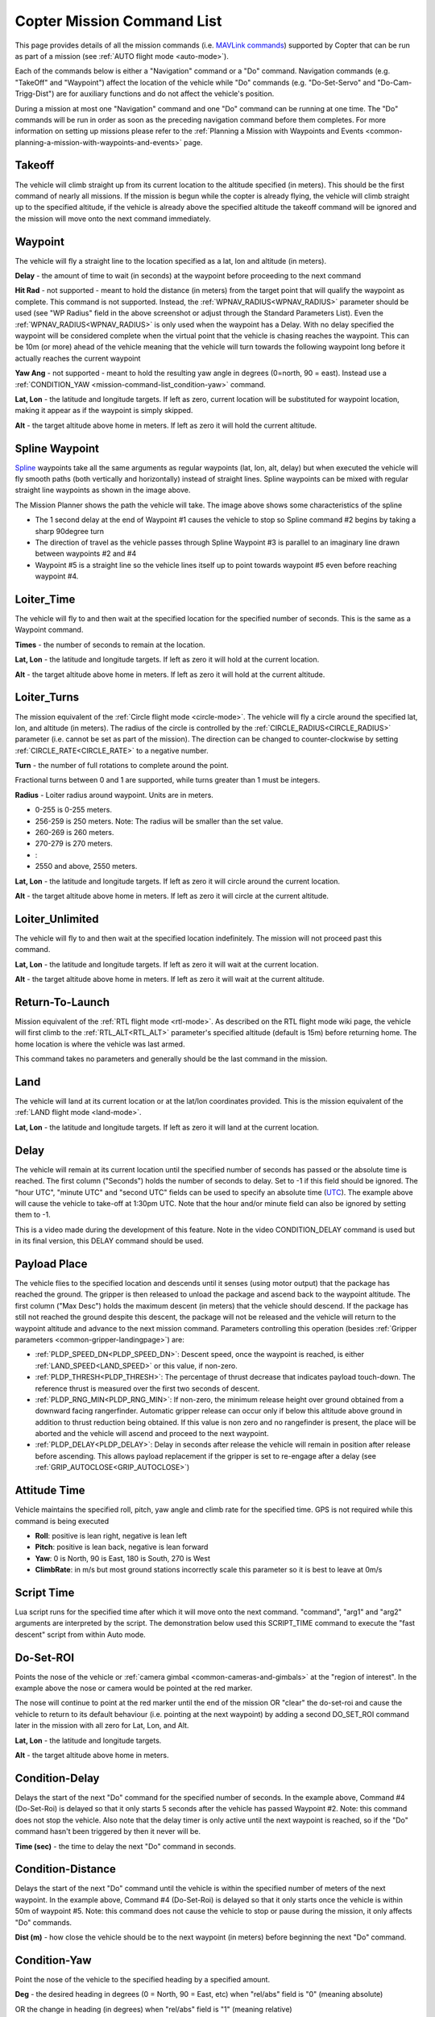 .. _mission-command-list:

===========================
Copter Mission Command List
===========================

This page provides details of all the mission commands 
(i.e. `MAVLink commands <https://mavlink.io/en/messages/common.html#MAV_CMD_NAV_WAYPOINT>`__) supported by Copter that can be run as part of a mission (see :ref:`AUTO flight mode <auto-mode>`).

Each of the commands below is either a "Navigation" command or a "Do" command.  Navigation commands (e.g. "TakeOff" and "Waypoint") affect the
location of the vehicle while "Do" commands (e.g. "Do-Set-Servo" and "Do-Cam-Trigg-Dist") are for auxiliary functions and do not affect the
vehicle's position.

During a mission at most one "Navigation" command and one "Do" command can be running at one time.  The "Do" commands will
be run in order as soon as the preceding navigation command before them completes.  For more information on setting up missions please refer to the
:ref:`Planning a Mission with Waypoints and Events <common-planning-a-mission-with-waypoints-and-events>` page.

Takeoff
~~~~~~~

.. image:: ../../../images/TakeOff.jpg
    :target: ../_images/TakeOff.jpg

The vehicle will climb straight up from its current location to the
altitude specified (in meters). This should be the first command of
nearly all missions. If the mission is begun while the copter is already
flying, the vehicle will climb straight up to the specified altitude, if
the vehicle is already above the specified altitude the takeoff command
will be ignored and the mission will move onto the next command
immediately.

Waypoint
~~~~~~~~

.. image:: ../../../images/WayPoint.jpg
    :target: ../_images/WayPoint.jpg

The vehicle will fly a straight line to the location specified as a lat,
lon and altitude (in meters).

**Delay** - the amount of time to wait (in seconds) at the waypoint
before proceeding to the next command

**Hit Rad** - not supported - meant to hold the distance (in meters)
from the target point that will qualify the waypoint as complete. This
command is not supported. Instead, the :ref:`WPNAV_RADIUS<WPNAV_RADIUS>` parameter should be
used (see "WP Radius" field in the above screenshot or adjust through the
Standard Parameters List).  Even the :ref:`WPNAV_RADIUS<WPNAV_RADIUS>` is only used when the
waypoint has a Delay. With no delay specified the waypoint will be
considered complete when the virtual point that the vehicle is chasing
reaches the waypoint. This can be 10m (or more) ahead of the vehicle
meaning that the vehicle will turn towards the following waypoint long
before it actually reaches the current waypoint

**Yaw Ang** - not supported - meant to hold the resulting yaw angle in
degrees (0=north, 90 = east). Instead use a
:ref:`CONDITION_YAW <mission-command-list_condition-yaw>` command.

**Lat, Lon** - the latitude and longitude targets.  If left as zero, current location will be substituted for waypoint location, making it appear as if the waypoint is simply skipped.

**Alt** - the target altitude above home in meters.  If left as zero it
will hold the current altitude.

Spline Waypoint
~~~~~~~~~~~~~~~

.. image:: ../../../images/MissionList_SplineWaypoint.jpg
    :target: ../_images/MissionList_SplineWaypoint.jpg

`Spline <https://en.wikipedia.org/wiki/Spline_%28mathematics%29>`__ waypoints take all the same arguments as regular waypoints (lat, lon, alt, delay) but when executed the vehicle will fly smooth paths (both vertically and horizontally) instead of straight lines.  Spline waypoints can be mixed with regular straight line waypoints as shown in the image above.

The Mission Planner shows the path the vehicle will take.  The image
above shows some characteristics of the spline

-  The 1 second delay at the end of Waypoint #1 causes the vehicle to
   stop so Spline command #2 begins by taking a sharp 90degree turn
-  The direction of travel as the vehicle passes through Spline Waypoint
   #3 is parallel to an imaginary line drawn between waypoints #2 and #4
-  Waypoint #5 is a straight line so the vehicle lines itself up to
   point towards waypoint #5 even before reaching waypoint #4.

Loiter_Time
~~~~~~~~~~~

.. image:: ../../../images/MissionList_LoiterTime.png
    :target: ../_images/MissionList_LoiterTime.png

The vehicle will fly to and then wait at the specified location for the
specified number of seconds.  This is the same as a Waypoint command.

**Times** - the number of seconds to remain at the location.

**Lat, Lon** - the latitude and longitude targets. If left as zero it
will hold at the current location.

**Alt** - the target altitude above home in meters. If left as zero it
will hold at the current altitude.

Loiter_Turns
~~~~~~~~~~~~

.. image:: ../../../images/MissionList_LoiterTurns.png
    :target: ../_images/MissionList_LoiterTurns.png

The mission equivalent of the :ref:`Circle flight mode <circle-mode>`.  The vehicle will fly a circle around the
specified lat, lon, and altitude (in meters).  The radius of the circle
is controlled by the :ref:`CIRCLE_RADIUS<CIRCLE_RADIUS>` parameter (i.e. cannot be set as
part of the mission).  The direction can be changed to counter-clockwise by setting :ref:`CIRCLE_RATE<CIRCLE_RATE>` to a negative number.

**Turn** - the number of full rotations to complete around the point.

Fractional turns between 0 and 1 are supported, while turns greater than 1 must be integers.

**Radius** - Loiter radius around waypoint. Units are in meters.

-  0-255 is 0-255 meters.
-  256-259 is 250 meters. Note: The radius will be smaller than the set value.
-  260-269 is 260 meters.
-  270-279 is 270 meters.
-  :
-  2550 and above, 2550 meters.

**Lat, Lon** - the latitude and longitude targets.  If left as zero it
will circle around the current location.

**Alt** - the target altitude above home in meters.  If left as zero it
will circle at the current altitude.

Loiter_Unlimited
~~~~~~~~~~~~~~~~

.. image:: ../../../images/MissionList_LoiterUnlimited.png
    :target: ../_images/MissionList_LoiterUnlimited.png

The vehicle will fly to and then wait at the specified location
indefinitely.  The mission will not proceed past this command.

**Lat, Lon** - the latitude and longitude targets. If left as zero it
will wait at the current location.

**Alt** - the target altitude above home in meters. If left as zero it
will wait at the current altitude.

Return-To-Launch
~~~~~~~~~~~~~~~~

.. image:: ../../../images/MissionList_RTL.png
    :target: ../_images/MissionList_RTL.png

Mission equivalent of the :ref:`RTL flight mode <rtl-mode>`.  As
described on the RTL flight mode wiki page, the vehicle will first climb
to the :ref:`RTL_ALT<RTL_ALT>` parameter's specified altitude (default is 15m) before
returning home.  The home location is where the vehicle was last armed.

This command takes no parameters and generally should be the last
command in the mission.

Land
~~~~

.. image:: ../../../images/MissionList_Land.png
    :target: ../_images/MissionList_Land.png

The vehicle will land at its current location or at the lat/lon coordinates
provided.  This is the mission equivalent of the :ref:`LAND flight mode <land-mode>`.

**Lat, Lon** - the latitude and longitude targets. If left as zero it
will land at the current location.

Delay
~~~~~

.. image:: ../../../images/MissionList_NavDelay.png
    :target: ../_images/MissionList_NavDelay.png

The vehicle will remain at its current location until the specified number of seconds has passed or the absolute time is reached.
The first column ("Seconds") holds the number of seconds to delay.  Set to -1 if this field should be ignored.
The "hour UTC", "minute UTC" and "second UTC" fields can be used to specify an absolute time (`UTC <https://en.wikipedia.org/wiki/Coordinated_Universal_Time>`__).  The example above will cause the vehicle to take-off at 1:30pm UTC.  Note that the hour and/or minute field can also be ignored by setting them to -1.

This is a video made during the development of this feature.  Note in the video CONDITION_DELAY command is used but in its final version, this DELAY command should be used.

..  youtube:: 9VK3yjIyCSo
    :width: 100%

Payload Place
~~~~~~~~~~~~~

.. image:: ../../../images/MissionList_packageplace.png
    :target: ../_images/MissionList_packageplace.png

The vehicle flies to the specified location and descends until it senses (using motor output) that the package has reached the ground.  The gripper is then released to unload the package and ascend back to the waypoint altitude.
The first column ("Max Desc") holds the maximum descent (in meters) that the vehicle should descend.  If the package has still not reached the ground despite this descent, the package will not be released and the vehicle will return to  the waypoint altitude and advance to the next mission command.
Parameters controlling this operation (besides :ref:`Gripper parameters <common-gripper-landingpage>`) are:

- :ref:`PLDP_SPEED_DN<PLDP_SPEED_DN>`: Descent speed, once the waypoint is reached, is either :ref:`LAND_SPEED<LAND_SPEED>` or this value, if non-zero.
- :ref:`PLDP_THRESH<PLDP_THRESH>`: The percentage of thrust decrease that indicates payload touch-down. The reference thrust is measured over the first two seconds of descent.
- :ref:`PLDP_RNG_MIN<PLDP_RNG_MIN>`: If non-zero, the minimum release height over ground obtained from a downward facing rangerfinder. Automatic gripper release can occur only if below this altitude above ground in addition to thrust reduction being obtained. If this value is non zero and no rangefinder is present, the place will be aborted and the vehicle will ascend and proceed to the next waypoint. 
- :ref:`PLDP_DELAY<PLDP_DELAY>`: Delay in seconds after release the vehicle will remain in position after release before ascending. This allows payload replacement if the gripper is set to re-engage after a delay (see :ref:`GRIP_AUTOCLOSE<GRIP_AUTOCLOSE>`)

..  youtube:: m4GK4ALqluc
    :width: 100%

Attitude Time
~~~~~~~~~~~~~

.. image:: ../../../images/MissionList_AttitudeTime.png
    :target: ../_images/MissionList_AttitudeTime.png

Vehicle maintains the specified roll, pitch, yaw angle and climb rate for the specified time.  GPS is not required while this command is being executed

- **Roll**: positive is lean right, negative is lean left
- **Pitch**: positive is lean back, negative is lean forward
- **Yaw**: 0 is North, 90 is East, 180 is South, 270 is West
- **ClimbRate**: in m/s but most ground stations incorrectly scale this parameter so it is best to leave at 0m/s

..  youtube:: cli1zmPoz3U
    :width: 100%

Script Time
~~~~~~~~~~~

.. image:: ../../../images/MissionList_ScriptTime.png
    :target: ../_images/MissionList_ScriptTime.png

Lua script runs for the specified time after which it will move onto the next command.  "command", "arg1" and "arg2" arguments are interpreted by the script.
The demonstration below used this SCRIPT_TIME command to execute the "fast descent" script from within Auto mode.

..  youtube:: YD50BxeQm84
    :width: 100%

.. _mission-command-list_do-set-roi:

Do-Set-ROI
~~~~~~~~~~

.. image:: ../../../images/MissionList_DoSetRoi.jpg
    :target: ../_images/MissionList_DoSetRoi.jpg

Points the nose of the vehicle or :ref:`camera gimbal <common-cameras-and-gimbals>` at the "region of interest".  In the example above the nose or camera would be pointed at the red marker.

The nose will continue to point at the red marker until the end of the mission OR "clear" the do-set-roi and cause the vehicle to return to its default behaviour (i.e. pointing at the next waypoint) by adding a second DO_SET_ROI command later in the mission with all zero for Lat, Lon, and Alt.

**Lat, Lon** - the latitude and longitude targets.

**Alt** - the target altitude above home in meters.

..  youtube:: W8NCFHrEjfU
    :width: 100%
    
Condition-Delay
~~~~~~~~~~~~~~~

.. image:: ../../../images/MissionList_ConditionDelay.png
    :target: ../_images/MissionList_ConditionDelay.png

Delays the start of the next "Do" command for the specified number of
seconds. In the example above, Command #4 (Do-Set-Roi) is delayed so
that it only starts 5 seconds after the vehicle has passed Waypoint #2.
Note: this command does not stop the vehicle. Also note that the delay
timer is only active until the next waypoint is reached, so if the "Do"
command hasn't been triggered by then it never will be.

**Time (sec)** - the time to delay the next "Do" command in seconds.

Condition-Distance
~~~~~~~~~~~~~~~~~~

.. image:: ../../../images/MissionList_ConditionDistance.png
    :target: ../_images/MissionList_ConditionDistance.png

Delays the start of the next "Do" command until the vehicle is within
the specified number of meters of the next waypoint. In the example
above, Command #4 (Do-Set-Roi) is delayed so that it only starts once
the vehicle is within 50m of waypoint #5. Note: this command does not
cause the vehicle to stop or pause during the mission, it only affects
"Do" commands.

**Dist (m)** - how close the vehicle should be to the next waypoint (in
meters) before beginning the next "Do" command.


.. _mission-command-list_condition-yaw:

Condition-Yaw
~~~~~~~~~~~~~

.. image:: ../../../images/MissionList_ConditionYaw.png
    :target: ../_images/MissionList_ConditionYaw.png

Point the nose of the vehicle to the specified heading by a specified
amount.

**Deg** - the desired heading in degrees (0 = North, 90 = East, etc)
when "rel/abs" field is "0" (meaning absolute)

OR the change in heading (in degrees) when "rel/abs" field is "1"
(meaning relative)

**Speed deg/s** - the rotation speed (in deg/sec)
as the vehicle turns to the desired heading

**Dir 1=CW** - Used to denote the direction of rotation to achieve the target angle (1=CW, -1=CCW, 0= the vehicle will always turn in direction that most quickly gets it to the new target heading, but only when "rel/abs" = "0",).

**rel/abs (0=Abs, 1=Rel)** - allows specifying the heading (i.e "Deg" field) as an
absolute heading (if "0") or relative to the current heading (if "1")

Do-Jump
~~~~~~~

.. image:: ../../../images/MissionList_DoJump.png
    :target: ../_images/MissionList_DoJump.png

Jump to the specified mission command the specified number of times
before continuing with the mission.  In the example above the vehicle
would fly back-and-forth between waypoints #1 and #2 a total of 3 times
before flying on to waypoint #4.

**WP #** - the mission command to jump to.

**Repeat** - the maximum number of times we should perform the jump. -1
means always jump

Despite the name, Do-Jump is really a "Nav" command rather than a "Do"
command, so conditional commands like CONDITION_DELAY won't affect
Do-Jump, it will always perform the jump as soon as it hits that
command.

.. warning::

   No more that one hundred (100) Do-Jump commands can be used in a mission. This value is further reduced to fifteen (15) Do-Jump commands for boards with less than 500kb of ram. Subsequent Do-Jumps will be ignored.

Do-Aux-Function
~~~~~~~~~~~~~~~

.. image:: ../../../images/mission-list-do-aux-function.png
    :target: ../_images/mission-list-do-aux-function.png

Allows any :ref:`auxiliary function <common-auxiliary-functions>` to be executed from within a mission without setting up an auxiliary switch.  The "AuxFunction" field should be set to the "RCx_OPTION value" from the linked page.  The "Switch" fields corresponds to the auxiliary function switch position with "0" meaning "low", "1" meaning "middle" and "2" meaning high.

Do-Change-Speed
~~~~~~~~~~~~~~~

.. image:: ../../../images/MissionList_DoChangeSpeed.png
    :target: ../_images/MissionList_DoChangeSpeed.png

Change the desired maximum speed (in meters/sec) of the vehicle.  Normally the "Type" field is left at 0 meaning the horizontal speed is set.

**Type** - 0:ground speed, 1:airspeed(if available) 2:climb rate, 3:descent rate

**Speed m/s** - the desired maximum speed in meters/second.

Do-Set-Home
~~~~~~~~~~~

.. image:: ../../../images/MissionList_DoSetHome.png
    :target: ../_images/MissionList_DoSetHome.png

This command should be avoided if possible and instead use :ref:`Rally Points <common-rally-points>` which can also control the position used for Return-To-Launch.

**Current(1)/Spec(0)** - if "1" use the current location as the new home, if "0" use the specified Lat and Lon coordinate (not labelled yet!)

**Lat, Lon** - the latitude and longitude targets.

Do-Set-Cam-Trigg-Dist
~~~~~~~~~~~~~~~~~~~~~

.. image:: ../../../images/MissionList_DoSetCamTriggDist.png
    :target: ../_images/MissionList_DoSetCamTriggDist.png

Trigger the :ref:`camera shutter <common-camera-shutter-with-servo>`
at regular distance intervals. For example the command above will cause
the camera shutter to trigger after every 5m that the vehicle travels.

**Dist (m)** - distance interval in meters.

To stop the camera from triggering, add a DO_SET_CAM_TRIGG_DIST later in the mission with Dist = 0

.. _mission-command-list_do-set-relay:

Do-Set-Relay
~~~~~~~~~~~~

.. image:: ../../../images/MissionList_DoSetRelay.png
    :target: ../_images/MissionList_DoSetRelay.png

Set a :ref:`Relay <common-relay>` pin's voltage high or low.  The
columns are mislabeled in the Mission Planner (issue here).

**First column is Relay number** : 0 = First Relay, 1 = Second Relay

**Second column is On/Off** : 0 = Off (i.e. 0V), 1 = On (i.e. 3.3V on
most autopilots)

Do-Repeat-Relay
~~~~~~~~~~~~~~~

.. image:: ../../../images/MissionList_DoRepeatRelay.png
    :target: ../_images/MissionList_DoRepeatRelay.png

Toggle the :ref:`Relay <common-relay>` pin's voltage a specified number of
times. In the example above, assuming the relay was off to begin with,
it would be set high and then after 3 seconds it would be toggled low
again.

**First column is Relay number** : 0 = First Relay, 1 = Second Relay

**Repeat #** : how many times the relay should be toggled

**Delay(s)** - Number of seconds between each toggle.

Do-Set-Servo
~~~~~~~~~~~~

.. image:: ../../../images/MissionList_DoSetServo.png
    :target: ../_images/MissionList_DoSetServo.png

Move a :ref:`servo <common-servo>` to a particular PWM value. In the
example above, the servo attached to output channel 8 would be moved to
PWM 1700 (servo's generally accept PWM values between 1000 and 2000).

**Ser No** : the output channel the servo is attached to

**PWM** : PWM value to output to the servo

Do-Repeat-Servo
~~~~~~~~~~~~~~~

.. image:: ../../../images/MissionList_DoRepeatServo.png
    :target: ../_images/MissionList_DoRepeatServo.png

Repeatedly move a :ref:`servo <common-servo>` back and forth between
its mid position and a specified PWM value. In the example above, the
servo attached to output channel 8 would be moved to PWM 1700, then
after 4 seconds, back to mid (default is 1500 which is held in the
:ref:`RC8_TRIM<RC8_TRIM>` parameter), after another 4 seconds it would be moved to 1700
again, then finally after 4 more seconds it would be moved back to mid.

**Ser No** : the output channel the servo is attached to

**PWM** : PWM value to output to the servo

**Repeat #** : Number of times to move the servo to the specified PWM
value

**Delay (s)** : the delay in seconds between each servo movement

Do-Digicam-Control
~~~~~~~~~~~~~~~~~~

.. image:: ../../../images/MissionList_DoDigicamControl.png
    :target: ../_images/MissionList_DoDigicamControl.png

Trigger the :ref:`camera shutter <common-camera-shutter-with-servo>` once.  The "Shutter Cmd" field should be set to "1".

Do-Fence-Enable
~~~~~~~~~~~~~~~~~~

.. image:: ../../../images/MissionList_DoFenceEnable.png
    :target: ../_images/MissionList_DoFenceEnable.png

Enable(1) or Disable(0) the Copter :ref:`common-ac2_simple_geofence` and/or Copter :ref:`common-polygon_fence`. This command takes no additional arguments.

Do-Gimbal-Manager-PitchYaw
~~~~~~~~~~~~~~~~~~~~~~~~~~

.. image:: ../../../images/mission-list-do-gimbal-manager-pitchyaw.png
    :target: ../_images/mission-list-do-gimbal-manager-pitchyaw.png

Moves the :ref:`camera gimbal <common-cameras-and-gimbals>` to the desired pitch and yaw angles (in degrees).  Positive pitch angles are up, Negative are down.  Positive yaw angles are clockwise, negative are counter clockwise.   If the "Flags" field is "0" the yaw angle is in "body frame" (e.g. 0 is forward).  If "Flags" is "16" the yaw angle is in "earth frame" (e.g. 0 is North).

Alternatively Pitch Rate and Yaw Rate fields can be used to move the gimbal at a specified rate in deg/sec.  A Condition-Delay for a few seconds followed by another Do-Gimbal-Manager-PitchYaw should be used to eventually stop the gimbal from rotating.

Do-Mount-Control
~~~~~~~~~~~~~~~~

.. image:: ../../../images/MissionList_DoMountControl.png
    :target: ../_images/MissionList_DoMountControl.png

Controls the roll, pitch and yaw angle of the :ref:`camera gimbal <common-cameras-and-gimbals>`. This can be used to point the camera in specific directions at various times in the mission.

Do-Gripper
~~~~~~~~~~

.. image:: ../../../images/MissionList_DoGripper.png
    :target: ../_images/MissionList_DoGripper.png

This command allows opening and closing a :ref:`servo gripper <common-gripper-servo>` or :ref:`EPM gripper <common-cameras-and-gimbals>`.
Set the "drop/grab" column to 0 to close the gripper, 1 to open the gripper.  The first column, "Gripper No" is ignored because we currently only support a single gripper per vehicle.

Do-Winch
~~~~~~~~

.. image:: ../../../images/MissionList_DoWinch.png
    :target: ../_images/MissionList_DoWinch.png

This command allows controlling a :ref:`winch <common-daiwa-winch>` to raise or lower a package.

- "winch no" is not used
- "action" should be 0 to relax the winch, 1 for Length control, 2 for Rate control
- "length" should be filled in with the meters of line to release.  Positive numbers release the line, negative retract the line.  Note "action" should be "1".
- "rate" should be filled in with the speed (in m/s) to release the line.  Positive numbers release the line, negative retract the line.  Note "action" should be "2".
